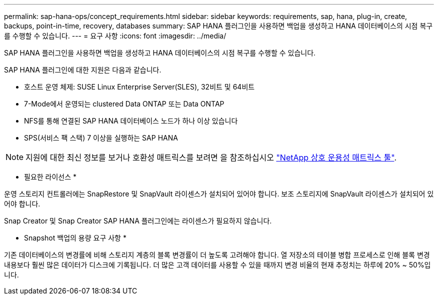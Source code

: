 ---
permalink: sap-hana-ops/concept_requirements.html 
sidebar: sidebar 
keywords: requirements, sap, hana, plug-in, create, backups, point-in-time, recovery, databases 
summary: SAP HANA 플러그인을 사용하면 백업을 생성하고 HANA 데이터베이스의 시점 복구를 수행할 수 있습니다. 
---
= 요구 사항
:icons: font
:imagesdir: ../media/


[role="lead"]
SAP HANA 플러그인을 사용하면 백업을 생성하고 HANA 데이터베이스의 시점 복구를 수행할 수 있습니다.

SAP HANA 플러그인에 대한 지원은 다음과 같습니다.

* 호스트 운영 체제: SUSE Linux Enterprise Server(SLES), 32비트 및 64비트
* 7-Mode에서 운영되는 clustered Data ONTAP 또는 Data ONTAP
* NFS를 통해 연결된 SAP HANA 데이터베이스 노드가 하나 이상 있습니다
* SPS(서비스 팩 스택) 7 이상을 실행하는 SAP HANA



NOTE: 지원에 대한 최신 정보를 보거나 호환성 매트릭스를 보려면 을 참조하십시오 http://mysupport.netapp.com/matrix["NetApp 상호 운용성 매트릭스 툴"].

* 필요한 라이선스 *

운영 스토리지 컨트롤러에는 SnapRestore 및 SnapVault 라이센스가 설치되어 있어야 합니다. 보조 스토리지에 SnapVault 라이센스가 설치되어 있어야 합니다.

Snap Creator 및 Snap Creator SAP HANA 플러그인에는 라이센스가 필요하지 않습니다.

* Snapshot 백업의 용량 요구 사항 *

기존 데이터베이스의 변경률에 비해 스토리지 계층의 블록 변경률이 더 높도록 고려해야 합니다. 열 저장소의 테이블 병합 프로세스로 인해 블록 변경 내용보다 훨씬 많은 데이터가 디스크에 기록됩니다. 더 많은 고객 데이터를 사용할 수 있을 때까지 변경 비율의 현재 추정치는 하루에 20% ~ 50%입니다.
